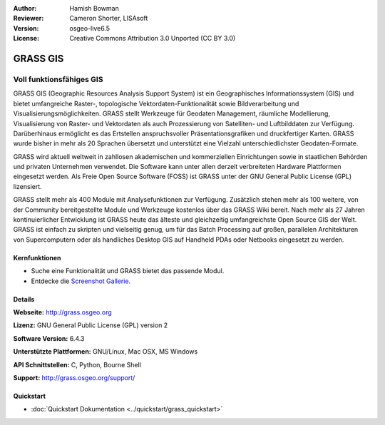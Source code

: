 :Author: Hamish Bowman
:Reviewer: Cameron Shorter, LISAsoft
:Version: osgeo-live6.5
:License: Creative Commons Attribution 3.0 Unported  (CC BY 3.0)

.. image:: ../../images/project_logos/logo-GRASS.png
  :scale: 100 %
  :alt: project logo
  :align: right
  :target: http://grass.osgeo.org

.. image:: ../../images/logos/OSGeo_project.png
  :scale: 100 %
  :alt: OSGeo Project
  :align: right
  :target: http://www.osgeo.org


GRASS GIS
================================================================================

Voll funktionsfähiges GIS
~~~~~~~~~~~~~~~~~~~~~~~~~~~~~~~~~~~~~~~~~~~~~~~~~~~~~~~~~~~~~~~~~~~~~~~~~~~~~~~~

GRASS GIS (Geographic Resources Analysis Support System) ist ein Geographisches Informationssystem (GIS) und bietet umfangreiche Raster-, topologische Vektordaten-Funktionalität sowie Bildverarbeitung und Visualisierungsmöglichkeiten. GRASS stellt Werkzeuge für Geodaten Management, räumliche Modellierung, Visualisierung von Raster- und Vektordaten als auch Prozessierung von Satelliten- und Luftbilddaten zur Verfügung. Darüberhinaus ermöglicht es das Ertstellen anspruchsvoller Präsentationsgrafiken und druckfertiger Karten. GRASS wurde bisher in mehr als 20 Sprachen übersetzt und unterstützt eine Vielzahl unterschiedlichster Geodaten-Formate.

.. image:: ../../images/screenshots/1024x768/grass-vectattrib.png
   :scale: 50 %
   :alt: screenshot
   :align: right

GRASS wird aktuell weltweit in zahllosen akademischen und kommerziellen Einrichtungen sowie in staatlichen Behörden und privaten Unternehmen verwendet. Die Software kann unter allen derzeit verbreiteten Hardware Plattformen eingesetzt werden. Als Freie Open Source Software (FOSS) ist GRASS unter der GNU General Public License (GPL) lizensiert.

GRASS stellt mehr als 400 Module mit Analysefunktionen zur Verfügung. Zusätzlich stehen mehr als 100 weitere, von der Community bereitgestellte Module und Werkzeuge kostenlos über das GRASS Wiki bereit. Nach mehr als 27 Jahren kontinuierlicher Entwicklung ist GRASS heute das älteste und gleichzeitig umfangreichste Open Source GIS der Welt.
GRASS ist einfach zu skripten und vielseitig genug, um für das Batch Processing auf großen, parallelen Architekturen von Supercomputern oder als handliches Desktop GIS auf Handheld PDAs oder Netbooks eingesetzt zu werden.


.. _GRASS: http://grass.osgeo.org

Kernfunktionen
--------------------------------------------------------------------------------

* Suche eine Funktionalität und GRASS bietet das passende Modul.
* Entdecke die `Screenshot Gallerie <http://grass.osgeo.org/screenshots/>`_.

Details
--------------------------------------------------------------------------------

**Webseite:** http://grass.osgeo.org

**Lizenz:** GNU General Public License (GPL) version 2

**Software Version:** 6.4.3

**Unterstützte Plattformen:** GNU/Linux, Mac OSX, MS Windows

**API Schnittstellen:** C, Python, Bourne Shell

**Support:** http://grass.osgeo.org/support/


Quickstart
--------------------------------------------------------------------------------

* :doc:`Quickstart Dokumentation <../quickstart/grass_quickstart>`

